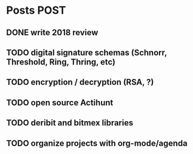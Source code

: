 * Posts                                                                :POST:
** DONE write 2018 review
   CLOSED: [2019-01-02 Wed] SCHEDULED: <2019-01-02 Wed>
** TODO digital signature schemas (Schnorr, Threshold, Ring, Thring, etc)
** TODO encryption / decryption (RSA, ?)
** TODO open source Actihunt
** TODO deribit and bitmex libraries
** TODO organize projects with org-mode/agenda
